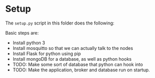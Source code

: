 
* Setup
  The =setup.py= script in this folder does the following:

  Basic steps are:
  - Install python 3
  - Install mosquitto so that we can actually talk to the nodes
  - Install Flask for python using pip
  - Install mongoDB for a database, as well as python hooks
  - TODO: Make some sort of database that python can hook into
  - TODO: Make the application, broker and database run on startup.
